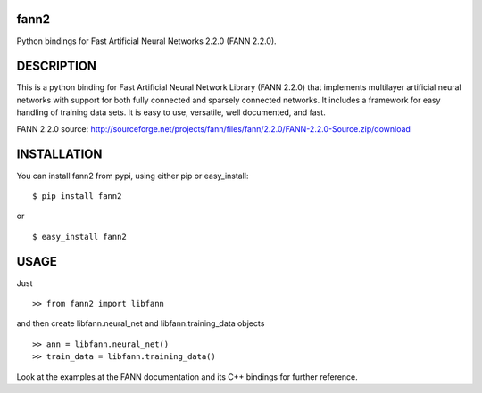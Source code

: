 fann2
=====

Python bindings for Fast Artificial Neural Networks 2.2.0 (FANN 2.2.0).


DESCRIPTION
===========

This is a python binding for Fast Artificial Neural Network Library (FANN 2.2.0) that implements multilayer
artificial neural networks with support for both fully connected
and sparsely connected networks. It includes a framework for easy
handling of training data sets. It is easy to use, versatile, well
documented, and fast.

FANN 2.2.0 source:
http://sourceforge.net/projects/fann/files/fann/2.2.0/FANN-2.2.0-Source.zip/download


INSTALLATION
============

You can install fann2 from pypi, using either pip or easy_install:

::

    $ pip install fann2

or

::

    $ easy_install fann2


USAGE
=====
Just 

::

    >> from fann2 import libfann 


and then create libfann.neural_net and libfann.training_data objects

::

    >> ann = libfann.neural_net()
    >> train_data = libfann.training_data()


Look at the examples at the FANN documentation and its 
C++ bindings for further reference.
